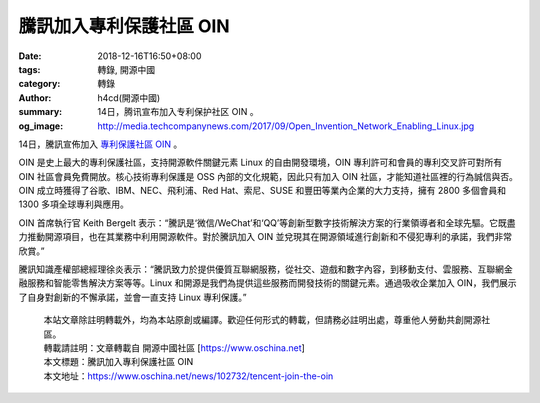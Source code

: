 騰訊加入專利保護社區 OIN
########################

:date: 2018-12-16T16:50+08:00
:tags: 轉錄, 開源中國
:category: 轉錄
:author: h4cd(開源中國)
:summary: 14日，腾讯宣布加入专利保护社区 OIN 。
:og_image: http://media.techcompanynews.com/2017/09/Open_Invention_Network_Enabling_Linux.jpg


14日，騰訊宣佈加入 `專利保護社區 OIN`_ 。

OIN 是史上最大的專利保護社區，支持開源軟件關鍵元素 Linux 的自由開發環境，OIN 專利許可和會員的專利交叉許可對所有 OIN 社區會員免費開放。核心技術專利保護是 OSS 內部的文化規範，因此只有加入 OIN 社區，才能知道社區裡的行為誠信與否。OIN 成立時獲得了谷歌、IBM、NEC、飛利浦、Red Hat、索尼、SUSE 和豐田等業內企業的大力支持，擁有 2800 多個會員和 1300 多項全球專利與應用。

OIN 首席執行官 Keith Bergelt 表示：“騰訊是‘微信/WeChat’和‘QQ’等創新型數字技術解決方案的行業領導者和全球先驅。它既盡力推動開源項目，也在其業務中利用開源軟件。對於騰訊加入 OIN 並兌現其在開源領域進行創新和不侵犯專利的承諾，我們非常欣賞。”

騰訊知識產權部總經理徐炎表示：“騰訊致力於提供優質互聯網服務，從社交、遊戲和數字內容，到移動支付、雲服務、互聯網金融服務和智能零售解決方案等等。Linux 和開源是我們為提供這些服務而開發技術的關鍵元素。通過吸收企業加入 OIN，我們展示了自身對創新的不懈承諾，並會一直支持 Linux 專利保護。” 

..
  .. image:: 
   :alt: 
   :align: center

.. highlights::

  | 本站文章除註明轉載外，均為本站原創或編譯。歡迎任何形式的轉載，但請務必註明出處，尊重他人勞動共創開源社區。
  | 轉載請註明：文章轉載自 開源中國社區 [https://www.oschina.net]
  | 本文標題：騰訊加入專利保護社區 OIN
  | 本文地址：https://www.oschina.net/news/102732/tencent-join-the-oin

.. _專利保護社區 OIN: http://www.openinventionnetwork.com/
